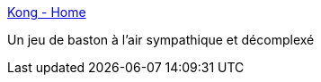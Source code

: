 :jbake-type: post
:jbake-status: published
:jbake-title: Kong - Home
:jbake-tags: freeware,jeu,windows,_mois_juin,_année_2008
:jbake-date: 2008-06-24
:jbake-depth: ../
:jbake-uri: shaarli/1214314601000.adoc
:jbake-source: https://nicolas-delsaux.hd.free.fr/Shaarli?searchterm=http%3A%2F%2Fkonggame.co.uk%2F&searchtags=freeware+jeu+windows+_mois_juin+_ann%C3%A9e_2008
:jbake-style: shaarli

http://konggame.co.uk/[Kong - Home]

Un jeu de baston à l'air sympathique et décomplexé
